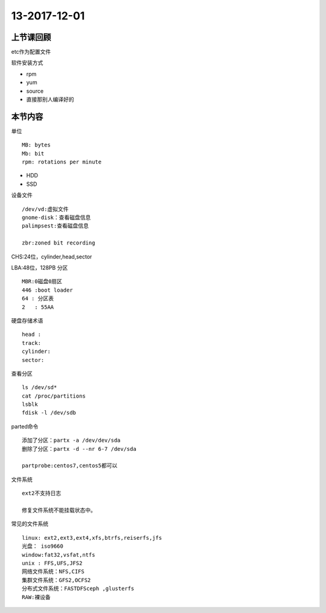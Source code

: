 13-2017-12-01
============================

上节课回顾
----------------------------

etc作为配置文件

软件安装方式

- rpm
- yum 
- source 
- 直接那别人编译好的



本节内容
----------------------------

单位 ::

    MB: bytes
    Mb: bit
    rpm: rotations per minute

- HDD
- SSD


设备文件 ::

    /dev/vd:虚拟文件
    gnome-disk：查看磁盘信息
    palimpsest:查看磁盘信息

    zbr:zoned bit recording 
     
CHS:24位，cylinder,head,sector

LBA:48位，128PB
分区  ::

    MBR:0磁盘0扇区
    446 :boot loader
    64 : 分区表
    2   : 55AA 

硬盘存储术语 ::

    head :
    track:
    cylinder:
    sector:

查看分区 ::

    ls /dev/sd*
    cat /proc/partitions
    lsblk
    fdisk -l /dev/sdb

parted命令 ::

    添加了分区：partx -a /dev/dev/sda
    删除了分区：partx -d --nr 6-7 /dev/sda

    partprobe:centos7,centos5都可以

文件系统 ::

    ext2不支持日志

    修复文件系统不能挂载状态中。

常见的文件系统 ::

    linux: ext2,ext3,ext4,xfs,btrfs,reiserfs,jfs
    光盘： iso9660
    window:fat32,vsfat,ntfs
    unix : FFS,UFS,JFS2
    网络文件系统：NFS,CIFS
    集群文件系统：GFS2,OCFS2
    分布式文件系统：FASTDFSceph ,glusterfs
    RAW:裸设备